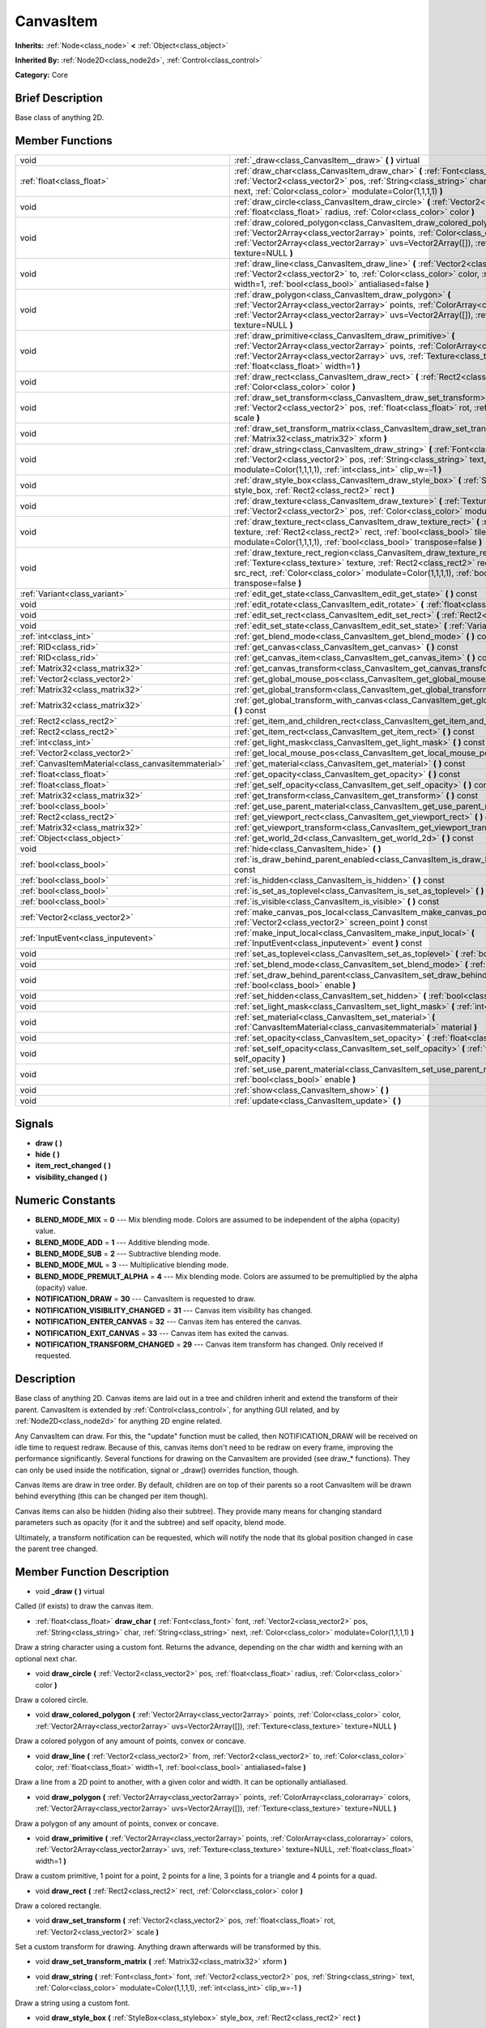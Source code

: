 .. Generated automatically by doc/tools/makerst.py in Godot's source tree.
.. DO NOT EDIT THIS FILE, but the doc/base/classes.xml source instead.

.. _class_CanvasItem:

CanvasItem
==========

**Inherits:** :ref:`Node<class_node>` **<** :ref:`Object<class_object>`

**Inherited By:** :ref:`Node2D<class_node2d>`, :ref:`Control<class_control>`

**Category:** Core

Brief Description
-----------------

Base class of anything 2D.

Member Functions
----------------

+------------------------------------------------------+------------------------------------------------------------------------------------------------------------------------------------------------------------------------------------------------------------------------------------------------------------------------------------------------+
| void                                                 | :ref:`_draw<class_CanvasItem__draw>`  **(** **)** virtual                                                                                                                                                                                                                                      |
+------------------------------------------------------+------------------------------------------------------------------------------------------------------------------------------------------------------------------------------------------------------------------------------------------------------------------------------------------------+
| :ref:`float<class_float>`                            | :ref:`draw_char<class_CanvasItem_draw_char>`  **(** :ref:`Font<class_font>` font, :ref:`Vector2<class_vector2>` pos, :ref:`String<class_string>` char, :ref:`String<class_string>` next, :ref:`Color<class_color>` modulate=Color(1,1,1,1)  **)**                                              |
+------------------------------------------------------+------------------------------------------------------------------------------------------------------------------------------------------------------------------------------------------------------------------------------------------------------------------------------------------------+
| void                                                 | :ref:`draw_circle<class_CanvasItem_draw_circle>`  **(** :ref:`Vector2<class_vector2>` pos, :ref:`float<class_float>` radius, :ref:`Color<class_color>` color  **)**                                                                                                                            |
+------------------------------------------------------+------------------------------------------------------------------------------------------------------------------------------------------------------------------------------------------------------------------------------------------------------------------------------------------------+
| void                                                 | :ref:`draw_colored_polygon<class_CanvasItem_draw_colored_polygon>`  **(** :ref:`Vector2Array<class_vector2array>` points, :ref:`Color<class_color>` color, :ref:`Vector2Array<class_vector2array>` uvs=Vector2Array([]), :ref:`Texture<class_texture>` texture=NULL  **)**                     |
+------------------------------------------------------+------------------------------------------------------------------------------------------------------------------------------------------------------------------------------------------------------------------------------------------------------------------------------------------------+
| void                                                 | :ref:`draw_line<class_CanvasItem_draw_line>`  **(** :ref:`Vector2<class_vector2>` from, :ref:`Vector2<class_vector2>` to, :ref:`Color<class_color>` color, :ref:`float<class_float>` width=1, :ref:`bool<class_bool>` antialiased=false  **)**                                                 |
+------------------------------------------------------+------------------------------------------------------------------------------------------------------------------------------------------------------------------------------------------------------------------------------------------------------------------------------------------------+
| void                                                 | :ref:`draw_polygon<class_CanvasItem_draw_polygon>`  **(** :ref:`Vector2Array<class_vector2array>` points, :ref:`ColorArray<class_colorarray>` colors, :ref:`Vector2Array<class_vector2array>` uvs=Vector2Array([]), :ref:`Texture<class_texture>` texture=NULL  **)**                          |
+------------------------------------------------------+------------------------------------------------------------------------------------------------------------------------------------------------------------------------------------------------------------------------------------------------------------------------------------------------+
| void                                                 | :ref:`draw_primitive<class_CanvasItem_draw_primitive>`  **(** :ref:`Vector2Array<class_vector2array>` points, :ref:`ColorArray<class_colorarray>` colors, :ref:`Vector2Array<class_vector2array>` uvs, :ref:`Texture<class_texture>` texture=NULL, :ref:`float<class_float>` width=1  **)**    |
+------------------------------------------------------+------------------------------------------------------------------------------------------------------------------------------------------------------------------------------------------------------------------------------------------------------------------------------------------------+
| void                                                 | :ref:`draw_rect<class_CanvasItem_draw_rect>`  **(** :ref:`Rect2<class_rect2>` rect, :ref:`Color<class_color>` color  **)**                                                                                                                                                                     |
+------------------------------------------------------+------------------------------------------------------------------------------------------------------------------------------------------------------------------------------------------------------------------------------------------------------------------------------------------------+
| void                                                 | :ref:`draw_set_transform<class_CanvasItem_draw_set_transform>`  **(** :ref:`Vector2<class_vector2>` pos, :ref:`float<class_float>` rot, :ref:`Vector2<class_vector2>` scale  **)**                                                                                                             |
+------------------------------------------------------+------------------------------------------------------------------------------------------------------------------------------------------------------------------------------------------------------------------------------------------------------------------------------------------------+
| void                                                 | :ref:`draw_set_transform_matrix<class_CanvasItem_draw_set_transform_matrix>`  **(** :ref:`Matrix32<class_matrix32>` xform  **)**                                                                                                                                                               |
+------------------------------------------------------+------------------------------------------------------------------------------------------------------------------------------------------------------------------------------------------------------------------------------------------------------------------------------------------------+
| void                                                 | :ref:`draw_string<class_CanvasItem_draw_string>`  **(** :ref:`Font<class_font>` font, :ref:`Vector2<class_vector2>` pos, :ref:`String<class_string>` text, :ref:`Color<class_color>` modulate=Color(1,1,1,1), :ref:`int<class_int>` clip_w=-1  **)**                                           |
+------------------------------------------------------+------------------------------------------------------------------------------------------------------------------------------------------------------------------------------------------------------------------------------------------------------------------------------------------------+
| void                                                 | :ref:`draw_style_box<class_CanvasItem_draw_style_box>`  **(** :ref:`StyleBox<class_stylebox>` style_box, :ref:`Rect2<class_rect2>` rect  **)**                                                                                                                                                 |
+------------------------------------------------------+------------------------------------------------------------------------------------------------------------------------------------------------------------------------------------------------------------------------------------------------------------------------------------------------+
| void                                                 | :ref:`draw_texture<class_CanvasItem_draw_texture>`  **(** :ref:`Texture<class_texture>` texture, :ref:`Vector2<class_vector2>` pos, :ref:`Color<class_color>` modulate=Color(1,1,1,1)  **)**                                                                                                   |
+------------------------------------------------------+------------------------------------------------------------------------------------------------------------------------------------------------------------------------------------------------------------------------------------------------------------------------------------------------+
| void                                                 | :ref:`draw_texture_rect<class_CanvasItem_draw_texture_rect>`  **(** :ref:`Texture<class_texture>` texture, :ref:`Rect2<class_rect2>` rect, :ref:`bool<class_bool>` tile, :ref:`Color<class_color>` modulate=Color(1,1,1,1), :ref:`bool<class_bool>` transpose=false  **)**                     |
+------------------------------------------------------+------------------------------------------------------------------------------------------------------------------------------------------------------------------------------------------------------------------------------------------------------------------------------------------------+
| void                                                 | :ref:`draw_texture_rect_region<class_CanvasItem_draw_texture_rect_region>`  **(** :ref:`Texture<class_texture>` texture, :ref:`Rect2<class_rect2>` rect, :ref:`Rect2<class_rect2>` src_rect, :ref:`Color<class_color>` modulate=Color(1,1,1,1), :ref:`bool<class_bool>` transpose=false  **)** |
+------------------------------------------------------+------------------------------------------------------------------------------------------------------------------------------------------------------------------------------------------------------------------------------------------------------------------------------------------------+
| :ref:`Variant<class_variant>`                        | :ref:`edit_get_state<class_CanvasItem_edit_get_state>`  **(** **)** const                                                                                                                                                                                                                      |
+------------------------------------------------------+------------------------------------------------------------------------------------------------------------------------------------------------------------------------------------------------------------------------------------------------------------------------------------------------+
| void                                                 | :ref:`edit_rotate<class_CanvasItem_edit_rotate>`  **(** :ref:`float<class_float>` degrees  **)**                                                                                                                                                                                               |
+------------------------------------------------------+------------------------------------------------------------------------------------------------------------------------------------------------------------------------------------------------------------------------------------------------------------------------------------------------+
| void                                                 | :ref:`edit_set_rect<class_CanvasItem_edit_set_rect>`  **(** :ref:`Rect2<class_rect2>` rect  **)**                                                                                                                                                                                              |
+------------------------------------------------------+------------------------------------------------------------------------------------------------------------------------------------------------------------------------------------------------------------------------------------------------------------------------------------------------+
| void                                                 | :ref:`edit_set_state<class_CanvasItem_edit_set_state>`  **(** :ref:`Variant<class_variant>` state  **)**                                                                                                                                                                                       |
+------------------------------------------------------+------------------------------------------------------------------------------------------------------------------------------------------------------------------------------------------------------------------------------------------------------------------------------------------------+
| :ref:`int<class_int>`                                | :ref:`get_blend_mode<class_CanvasItem_get_blend_mode>`  **(** **)** const                                                                                                                                                                                                                      |
+------------------------------------------------------+------------------------------------------------------------------------------------------------------------------------------------------------------------------------------------------------------------------------------------------------------------------------------------------------+
| :ref:`RID<class_rid>`                                | :ref:`get_canvas<class_CanvasItem_get_canvas>`  **(** **)** const                                                                                                                                                                                                                              |
+------------------------------------------------------+------------------------------------------------------------------------------------------------------------------------------------------------------------------------------------------------------------------------------------------------------------------------------------------------+
| :ref:`RID<class_rid>`                                | :ref:`get_canvas_item<class_CanvasItem_get_canvas_item>`  **(** **)** const                                                                                                                                                                                                                    |
+------------------------------------------------------+------------------------------------------------------------------------------------------------------------------------------------------------------------------------------------------------------------------------------------------------------------------------------------------------+
| :ref:`Matrix32<class_matrix32>`                      | :ref:`get_canvas_transform<class_CanvasItem_get_canvas_transform>`  **(** **)** const                                                                                                                                                                                                          |
+------------------------------------------------------+------------------------------------------------------------------------------------------------------------------------------------------------------------------------------------------------------------------------------------------------------------------------------------------------+
| :ref:`Vector2<class_vector2>`                        | :ref:`get_global_mouse_pos<class_CanvasItem_get_global_mouse_pos>`  **(** **)** const                                                                                                                                                                                                          |
+------------------------------------------------------+------------------------------------------------------------------------------------------------------------------------------------------------------------------------------------------------------------------------------------------------------------------------------------------------+
| :ref:`Matrix32<class_matrix32>`                      | :ref:`get_global_transform<class_CanvasItem_get_global_transform>`  **(** **)** const                                                                                                                                                                                                          |
+------------------------------------------------------+------------------------------------------------------------------------------------------------------------------------------------------------------------------------------------------------------------------------------------------------------------------------------------------------+
| :ref:`Matrix32<class_matrix32>`                      | :ref:`get_global_transform_with_canvas<class_CanvasItem_get_global_transform_with_canvas>`  **(** **)** const                                                                                                                                                                                  |
+------------------------------------------------------+------------------------------------------------------------------------------------------------------------------------------------------------------------------------------------------------------------------------------------------------------------------------------------------------+
| :ref:`Rect2<class_rect2>`                            | :ref:`get_item_and_children_rect<class_CanvasItem_get_item_and_children_rect>`  **(** **)** const                                                                                                                                                                                              |
+------------------------------------------------------+------------------------------------------------------------------------------------------------------------------------------------------------------------------------------------------------------------------------------------------------------------------------------------------------+
| :ref:`Rect2<class_rect2>`                            | :ref:`get_item_rect<class_CanvasItem_get_item_rect>`  **(** **)** const                                                                                                                                                                                                                        |
+------------------------------------------------------+------------------------------------------------------------------------------------------------------------------------------------------------------------------------------------------------------------------------------------------------------------------------------------------------+
| :ref:`int<class_int>`                                | :ref:`get_light_mask<class_CanvasItem_get_light_mask>`  **(** **)** const                                                                                                                                                                                                                      |
+------------------------------------------------------+------------------------------------------------------------------------------------------------------------------------------------------------------------------------------------------------------------------------------------------------------------------------------------------------+
| :ref:`Vector2<class_vector2>`                        | :ref:`get_local_mouse_pos<class_CanvasItem_get_local_mouse_pos>`  **(** **)** const                                                                                                                                                                                                            |
+------------------------------------------------------+------------------------------------------------------------------------------------------------------------------------------------------------------------------------------------------------------------------------------------------------------------------------------------------------+
| :ref:`CanvasItemMaterial<class_canvasitemmaterial>`  | :ref:`get_material<class_CanvasItem_get_material>`  **(** **)** const                                                                                                                                                                                                                          |
+------------------------------------------------------+------------------------------------------------------------------------------------------------------------------------------------------------------------------------------------------------------------------------------------------------------------------------------------------------+
| :ref:`float<class_float>`                            | :ref:`get_opacity<class_CanvasItem_get_opacity>`  **(** **)** const                                                                                                                                                                                                                            |
+------------------------------------------------------+------------------------------------------------------------------------------------------------------------------------------------------------------------------------------------------------------------------------------------------------------------------------------------------------+
| :ref:`float<class_float>`                            | :ref:`get_self_opacity<class_CanvasItem_get_self_opacity>`  **(** **)** const                                                                                                                                                                                                                  |
+------------------------------------------------------+------------------------------------------------------------------------------------------------------------------------------------------------------------------------------------------------------------------------------------------------------------------------------------------------+
| :ref:`Matrix32<class_matrix32>`                      | :ref:`get_transform<class_CanvasItem_get_transform>`  **(** **)** const                                                                                                                                                                                                                        |
+------------------------------------------------------+------------------------------------------------------------------------------------------------------------------------------------------------------------------------------------------------------------------------------------------------------------------------------------------------+
| :ref:`bool<class_bool>`                              | :ref:`get_use_parent_material<class_CanvasItem_get_use_parent_material>`  **(** **)** const                                                                                                                                                                                                    |
+------------------------------------------------------+------------------------------------------------------------------------------------------------------------------------------------------------------------------------------------------------------------------------------------------------------------------------------------------------+
| :ref:`Rect2<class_rect2>`                            | :ref:`get_viewport_rect<class_CanvasItem_get_viewport_rect>`  **(** **)** const                                                                                                                                                                                                                |
+------------------------------------------------------+------------------------------------------------------------------------------------------------------------------------------------------------------------------------------------------------------------------------------------------------------------------------------------------------+
| :ref:`Matrix32<class_matrix32>`                      | :ref:`get_viewport_transform<class_CanvasItem_get_viewport_transform>`  **(** **)** const                                                                                                                                                                                                      |
+------------------------------------------------------+------------------------------------------------------------------------------------------------------------------------------------------------------------------------------------------------------------------------------------------------------------------------------------------------+
| :ref:`Object<class_object>`                          | :ref:`get_world_2d<class_CanvasItem_get_world_2d>`  **(** **)** const                                                                                                                                                                                                                          |
+------------------------------------------------------+------------------------------------------------------------------------------------------------------------------------------------------------------------------------------------------------------------------------------------------------------------------------------------------------+
| void                                                 | :ref:`hide<class_CanvasItem_hide>`  **(** **)**                                                                                                                                                                                                                                                |
+------------------------------------------------------+------------------------------------------------------------------------------------------------------------------------------------------------------------------------------------------------------------------------------------------------------------------------------------------------+
| :ref:`bool<class_bool>`                              | :ref:`is_draw_behind_parent_enabled<class_CanvasItem_is_draw_behind_parent_enabled>`  **(** **)** const                                                                                                                                                                                        |
+------------------------------------------------------+------------------------------------------------------------------------------------------------------------------------------------------------------------------------------------------------------------------------------------------------------------------------------------------------+
| :ref:`bool<class_bool>`                              | :ref:`is_hidden<class_CanvasItem_is_hidden>`  **(** **)** const                                                                                                                                                                                                                                |
+------------------------------------------------------+------------------------------------------------------------------------------------------------------------------------------------------------------------------------------------------------------------------------------------------------------------------------------------------------+
| :ref:`bool<class_bool>`                              | :ref:`is_set_as_toplevel<class_CanvasItem_is_set_as_toplevel>`  **(** **)** const                                                                                                                                                                                                              |
+------------------------------------------------------+------------------------------------------------------------------------------------------------------------------------------------------------------------------------------------------------------------------------------------------------------------------------------------------------+
| :ref:`bool<class_bool>`                              | :ref:`is_visible<class_CanvasItem_is_visible>`  **(** **)** const                                                                                                                                                                                                                              |
+------------------------------------------------------+------------------------------------------------------------------------------------------------------------------------------------------------------------------------------------------------------------------------------------------------------------------------------------------------+
| :ref:`Vector2<class_vector2>`                        | :ref:`make_canvas_pos_local<class_CanvasItem_make_canvas_pos_local>`  **(** :ref:`Vector2<class_vector2>` screen_point  **)** const                                                                                                                                                            |
+------------------------------------------------------+------------------------------------------------------------------------------------------------------------------------------------------------------------------------------------------------------------------------------------------------------------------------------------------------+
| :ref:`InputEvent<class_inputevent>`                  | :ref:`make_input_local<class_CanvasItem_make_input_local>`  **(** :ref:`InputEvent<class_inputevent>` event  **)** const                                                                                                                                                                       |
+------------------------------------------------------+------------------------------------------------------------------------------------------------------------------------------------------------------------------------------------------------------------------------------------------------------------------------------------------------+
| void                                                 | :ref:`set_as_toplevel<class_CanvasItem_set_as_toplevel>`  **(** :ref:`bool<class_bool>` enable  **)**                                                                                                                                                                                          |
+------------------------------------------------------+------------------------------------------------------------------------------------------------------------------------------------------------------------------------------------------------------------------------------------------------------------------------------------------------+
| void                                                 | :ref:`set_blend_mode<class_CanvasItem_set_blend_mode>`  **(** :ref:`int<class_int>` blend_mode  **)**                                                                                                                                                                                          |
+------------------------------------------------------+------------------------------------------------------------------------------------------------------------------------------------------------------------------------------------------------------------------------------------------------------------------------------------------------+
| void                                                 | :ref:`set_draw_behind_parent<class_CanvasItem_set_draw_behind_parent>`  **(** :ref:`bool<class_bool>` enable  **)**                                                                                                                                                                            |
+------------------------------------------------------+------------------------------------------------------------------------------------------------------------------------------------------------------------------------------------------------------------------------------------------------------------------------------------------------+
| void                                                 | :ref:`set_hidden<class_CanvasItem_set_hidden>`  **(** :ref:`bool<class_bool>` hidden  **)**                                                                                                                                                                                                    |
+------------------------------------------------------+------------------------------------------------------------------------------------------------------------------------------------------------------------------------------------------------------------------------------------------------------------------------------------------------+
| void                                                 | :ref:`set_light_mask<class_CanvasItem_set_light_mask>`  **(** :ref:`int<class_int>` light_mask  **)**                                                                                                                                                                                          |
+------------------------------------------------------+------------------------------------------------------------------------------------------------------------------------------------------------------------------------------------------------------------------------------------------------------------------------------------------------+
| void                                                 | :ref:`set_material<class_CanvasItem_set_material>`  **(** :ref:`CanvasItemMaterial<class_canvasitemmaterial>` material  **)**                                                                                                                                                                  |
+------------------------------------------------------+------------------------------------------------------------------------------------------------------------------------------------------------------------------------------------------------------------------------------------------------------------------------------------------------+
| void                                                 | :ref:`set_opacity<class_CanvasItem_set_opacity>`  **(** :ref:`float<class_float>` opacity  **)**                                                                                                                                                                                               |
+------------------------------------------------------+------------------------------------------------------------------------------------------------------------------------------------------------------------------------------------------------------------------------------------------------------------------------------------------------+
| void                                                 | :ref:`set_self_opacity<class_CanvasItem_set_self_opacity>`  **(** :ref:`float<class_float>` self_opacity  **)**                                                                                                                                                                                |
+------------------------------------------------------+------------------------------------------------------------------------------------------------------------------------------------------------------------------------------------------------------------------------------------------------------------------------------------------------+
| void                                                 | :ref:`set_use_parent_material<class_CanvasItem_set_use_parent_material>`  **(** :ref:`bool<class_bool>` enable  **)**                                                                                                                                                                          |
+------------------------------------------------------+------------------------------------------------------------------------------------------------------------------------------------------------------------------------------------------------------------------------------------------------------------------------------------------------+
| void                                                 | :ref:`show<class_CanvasItem_show>`  **(** **)**                                                                                                                                                                                                                                                |
+------------------------------------------------------+------------------------------------------------------------------------------------------------------------------------------------------------------------------------------------------------------------------------------------------------------------------------------------------------+
| void                                                 | :ref:`update<class_CanvasItem_update>`  **(** **)**                                                                                                                                                                                                                                            |
+------------------------------------------------------+------------------------------------------------------------------------------------------------------------------------------------------------------------------------------------------------------------------------------------------------------------------------------------------------+

Signals
-------

-  **draw**  **(** **)**
-  **hide**  **(** **)**
-  **item_rect_changed**  **(** **)**
-  **visibility_changed**  **(** **)**

Numeric Constants
-----------------

- **BLEND_MODE_MIX** = **0** --- Mix blending mode. Colors are assumed to be independent of the alpha (opacity) value.
- **BLEND_MODE_ADD** = **1** --- Additive blending mode.
- **BLEND_MODE_SUB** = **2** --- Subtractive blending mode.
- **BLEND_MODE_MUL** = **3** --- Multiplicative blending mode.
- **BLEND_MODE_PREMULT_ALPHA** = **4** --- Mix blending mode. Colors are assumed to be premultiplied by the alpha (opacity) value.
- **NOTIFICATION_DRAW** = **30** --- CanvasItem is requested to draw.
- **NOTIFICATION_VISIBILITY_CHANGED** = **31** --- Canvas item visibility has changed.
- **NOTIFICATION_ENTER_CANVAS** = **32** --- Canvas item has entered the canvas.
- **NOTIFICATION_EXIT_CANVAS** = **33** --- Canvas item has exited the canvas.
- **NOTIFICATION_TRANSFORM_CHANGED** = **29** --- Canvas item transform has changed. Only received if requested.

Description
-----------

Base class of anything 2D. Canvas items are laid out in a tree and children inherit and extend the transform of their parent. CanvasItem is extended by :ref:`Control<class_control>`, for anything GUI related, and by :ref:`Node2D<class_node2d>` for anything 2D engine related.

Any CanvasItem can draw. For this, the "update" function must be called, then NOTIFICATION_DRAW will be received on idle time to request redraw. Because of this, canvas items don't need to be redraw on every frame, improving the performance significantly. Several functions for drawing on the CanvasItem are provided (see draw\_\* functions). They can only be used inside the notification, signal or _draw() overrides function, though.

Canvas items are draw in tree order. By default, children are on top of their parents so a root CanvasItem will be drawn behind everything (this can be changed per item though).

Canvas items can also be hidden (hiding also their subtree). They provide many means for changing standard parameters such as opacity (for it and the subtree) and self opacity, blend mode.

Ultimately, a transform notification can be requested, which will notify the node that its global position changed in case the parent tree changed.

Member Function Description
---------------------------

.. _class_CanvasItem__draw:

- void  **_draw**  **(** **)** virtual

Called (if exists) to draw the canvas item.

.. _class_CanvasItem_draw_char:

- :ref:`float<class_float>`  **draw_char**  **(** :ref:`Font<class_font>` font, :ref:`Vector2<class_vector2>` pos, :ref:`String<class_string>` char, :ref:`String<class_string>` next, :ref:`Color<class_color>` modulate=Color(1,1,1,1)  **)**

Draw a string character using a custom font. Returns the advance, depending on the char width and kerning with an optional next char.

.. _class_CanvasItem_draw_circle:

- void  **draw_circle**  **(** :ref:`Vector2<class_vector2>` pos, :ref:`float<class_float>` radius, :ref:`Color<class_color>` color  **)**

Draw a colored circle.

.. _class_CanvasItem_draw_colored_polygon:

- void  **draw_colored_polygon**  **(** :ref:`Vector2Array<class_vector2array>` points, :ref:`Color<class_color>` color, :ref:`Vector2Array<class_vector2array>` uvs=Vector2Array([]), :ref:`Texture<class_texture>` texture=NULL  **)**

Draw a colored polygon of any amount of points, convex or concave.

.. _class_CanvasItem_draw_line:

- void  **draw_line**  **(** :ref:`Vector2<class_vector2>` from, :ref:`Vector2<class_vector2>` to, :ref:`Color<class_color>` color, :ref:`float<class_float>` width=1, :ref:`bool<class_bool>` antialiased=false  **)**

Draw a line from a 2D point to another, with a given color and width. It can be optionally antialiased.

.. _class_CanvasItem_draw_polygon:

- void  **draw_polygon**  **(** :ref:`Vector2Array<class_vector2array>` points, :ref:`ColorArray<class_colorarray>` colors, :ref:`Vector2Array<class_vector2array>` uvs=Vector2Array([]), :ref:`Texture<class_texture>` texture=NULL  **)**

Draw a polygon of any amount of points, convex or concave.

.. _class_CanvasItem_draw_primitive:

- void  **draw_primitive**  **(** :ref:`Vector2Array<class_vector2array>` points, :ref:`ColorArray<class_colorarray>` colors, :ref:`Vector2Array<class_vector2array>` uvs, :ref:`Texture<class_texture>` texture=NULL, :ref:`float<class_float>` width=1  **)**

Draw a custom primitive, 1 point for a point, 2 points for a line, 3 points for a triangle and 4 points for a quad.

.. _class_CanvasItem_draw_rect:

- void  **draw_rect**  **(** :ref:`Rect2<class_rect2>` rect, :ref:`Color<class_color>` color  **)**

Draw a colored rectangle.

.. _class_CanvasItem_draw_set_transform:

- void  **draw_set_transform**  **(** :ref:`Vector2<class_vector2>` pos, :ref:`float<class_float>` rot, :ref:`Vector2<class_vector2>` scale  **)**

Set a custom transform for drawing. Anything drawn afterwards will be transformed by this.

.. _class_CanvasItem_draw_set_transform_matrix:

- void  **draw_set_transform_matrix**  **(** :ref:`Matrix32<class_matrix32>` xform  **)**

.. _class_CanvasItem_draw_string:

- void  **draw_string**  **(** :ref:`Font<class_font>` font, :ref:`Vector2<class_vector2>` pos, :ref:`String<class_string>` text, :ref:`Color<class_color>` modulate=Color(1,1,1,1), :ref:`int<class_int>` clip_w=-1  **)**

Draw a string using a custom font.

.. _class_CanvasItem_draw_style_box:

- void  **draw_style_box**  **(** :ref:`StyleBox<class_stylebox>` style_box, :ref:`Rect2<class_rect2>` rect  **)**

Draw a styled rectangle.

.. _class_CanvasItem_draw_texture:

- void  **draw_texture**  **(** :ref:`Texture<class_texture>` texture, :ref:`Vector2<class_vector2>` pos, :ref:`Color<class_color>` modulate=Color(1,1,1,1)  **)**

Draw a texture at a given position.

.. _class_CanvasItem_draw_texture_rect:

- void  **draw_texture_rect**  **(** :ref:`Texture<class_texture>` texture, :ref:`Rect2<class_rect2>` rect, :ref:`bool<class_bool>` tile, :ref:`Color<class_color>` modulate=Color(1,1,1,1), :ref:`bool<class_bool>` transpose=false  **)**

Draw a textured rectangle at a given position, optionally modulated by a color. Transpose swaps the x and y coordinates when reading the texture.

.. _class_CanvasItem_draw_texture_rect_region:

- void  **draw_texture_rect_region**  **(** :ref:`Texture<class_texture>` texture, :ref:`Rect2<class_rect2>` rect, :ref:`Rect2<class_rect2>` src_rect, :ref:`Color<class_color>` modulate=Color(1,1,1,1), :ref:`bool<class_bool>` transpose=false  **)**

Draw a textured rectangle region at a given position, optionally modulated by a color. Transpose swaps the x and y coordinates when reading the texture.

.. _class_CanvasItem_edit_get_state:

- :ref:`Variant<class_variant>`  **edit_get_state**  **(** **)** const

Used for editing, returns an opaque value representing the transform state.

.. _class_CanvasItem_edit_rotate:

- void  **edit_rotate**  **(** :ref:`float<class_float>` degrees  **)**

Used for editing, handle rotation.

.. _class_CanvasItem_edit_set_rect:

- void  **edit_set_rect**  **(** :ref:`Rect2<class_rect2>` rect  **)**

.. _class_CanvasItem_edit_set_state:

- void  **edit_set_state**  **(** :ref:`Variant<class_variant>` state  **)**

Set the transform state of this CanvasItem. For :ref:`Node2D<class_node2d>`, this is an :ref:`Array<class_array>` with (in order) a :ref:`Vector2<class_vector2>` for position, a float for rotation and another :ref:`Vector2<class_vector2>` for scale. For :ref:`Control<class_control>` this is a :ref:`Rect2<class_rect2>` with the position and size.

.. _class_CanvasItem_get_blend_mode:

- :ref:`int<class_int>`  **get_blend_mode**  **(** **)** const

Return the current blending mode from enum BLEND_MODE\_\*.

.. _class_CanvasItem_get_canvas:

- :ref:`RID<class_rid>`  **get_canvas**  **(** **)** const

Return the :ref:`RID<class_rid>` of the :ref:`World2D<class_world2d>` canvas where this item is in.

.. _class_CanvasItem_get_canvas_item:

- :ref:`RID<class_rid>`  **get_canvas_item**  **(** **)** const

Return the canvas item RID used by :ref:`VisualServer<class_visualserver>` for this item.

.. _class_CanvasItem_get_canvas_transform:

- :ref:`Matrix32<class_matrix32>`  **get_canvas_transform**  **(** **)** const

Get the transform matrix of this item's canvas.

.. _class_CanvasItem_get_global_mouse_pos:

- :ref:`Vector2<class_vector2>`  **get_global_mouse_pos**  **(** **)** const

Get the global position of the mouse.

.. _class_CanvasItem_get_global_transform:

- :ref:`Matrix32<class_matrix32>`  **get_global_transform**  **(** **)** const

Get the global transform matrix of this item.

.. _class_CanvasItem_get_global_transform_with_canvas:

- :ref:`Matrix32<class_matrix32>`  **get_global_transform_with_canvas**  **(** **)** const

Get the global transform matrix of this item in relation to the canvas.

.. _class_CanvasItem_get_item_and_children_rect:

- :ref:`Rect2<class_rect2>`  **get_item_and_children_rect**  **(** **)** const

Get a :ref:`Rect2<class_rect2>` with the boundaries of this item and its children.

.. _class_CanvasItem_get_item_rect:

- :ref:`Rect2<class_rect2>`  **get_item_rect**  **(** **)** const

Return a rect containing the editable boundaries of the item.

.. _class_CanvasItem_get_light_mask:

- :ref:`int<class_int>`  **get_light_mask**  **(** **)** const

Get this item's light mask number.

.. _class_CanvasItem_get_local_mouse_pos:

- :ref:`Vector2<class_vector2>`  **get_local_mouse_pos**  **(** **)** const

Get the mouse position relative to this item's position.

.. _class_CanvasItem_get_material:

- :ref:`CanvasItemMaterial<class_canvasitemmaterial>`  **get_material**  **(** **)** const

Get the material of this item.

.. _class_CanvasItem_get_opacity:

- :ref:`float<class_float>`  **get_opacity**  **(** **)** const

Return the canvas item opacity. This affects the canvas item and all the children.

.. _class_CanvasItem_get_self_opacity:

- :ref:`float<class_float>`  **get_self_opacity**  **(** **)** const

Return the canvas item self-opacity.

.. _class_CanvasItem_get_transform:

- :ref:`Matrix32<class_matrix32>`  **get_transform**  **(** **)** const

Get the transform matrix of this item.

.. _class_CanvasItem_get_use_parent_material:

- :ref:`bool<class_bool>`  **get_use_parent_material**  **(** **)** const

Get whether this item uses its parent's material.

.. _class_CanvasItem_get_viewport_rect:

- :ref:`Rect2<class_rect2>`  **get_viewport_rect**  **(** **)** const

Get the viewport's boundaries as a :ref:`Rect2<class_rect2>`.

.. _class_CanvasItem_get_viewport_transform:

- :ref:`Matrix32<class_matrix32>`  **get_viewport_transform**  **(** **)** const

Get this item's transform in relation to the viewport.

.. _class_CanvasItem_get_world_2d:

- :ref:`Object<class_object>`  **get_world_2d**  **(** **)** const

Get the :ref:`World2D<class_world2d>` where this item is in.

.. _class_CanvasItem_hide:

- void  **hide**  **(** **)**

Hide the CanvasItem currently visible.

.. _class_CanvasItem_is_draw_behind_parent_enabled:

- :ref:`bool<class_bool>`  **is_draw_behind_parent_enabled**  **(** **)** const

Return whether the item is drawn behind its parent.

.. _class_CanvasItem_is_hidden:

- :ref:`bool<class_bool>`  **is_hidden**  **(** **)** const

Return true if this CanvasItem is hidden. Note that the CanvasItem may not be visible, but as long as it's not hidden (:ref:`hide<class_CanvasItem_hide>` called) the function will return false.

.. _class_CanvasItem_is_set_as_toplevel:

- :ref:`bool<class_bool>`  **is_set_as_toplevel**  **(** **)** const

Return if set as toplevel. See :ref:`set_as_toplevel<class_CanvasItem_set_as_toplevel>`.

.. _class_CanvasItem_is_visible:

- :ref:`bool<class_bool>`  **is_visible**  **(** **)** const

Return true if this CanvasItem is visible. It may be invisible because itself or a parent canvas item is hidden.

.. _class_CanvasItem_make_canvas_pos_local:

- :ref:`Vector2<class_vector2>`  **make_canvas_pos_local**  **(** :ref:`Vector2<class_vector2>` screen_point  **)** const

.. _class_CanvasItem_make_input_local:

- :ref:`InputEvent<class_inputevent>`  **make_input_local**  **(** :ref:`InputEvent<class_inputevent>` event  **)** const

Takes a global input event and convert to this item's coordinate system.

.. _class_CanvasItem_set_as_toplevel:

- void  **set_as_toplevel**  **(** :ref:`bool<class_bool>` enable  **)**

Set as top level. This means that it will not inherit transform from parent canvas items.

.. _class_CanvasItem_set_blend_mode:

- void  **set_blend_mode**  **(** :ref:`int<class_int>` blend_mode  **)**

Set the blending mode from enum BLEND_MODE\_\*.

.. _class_CanvasItem_set_draw_behind_parent:

- void  **set_draw_behind_parent**  **(** :ref:`bool<class_bool>` enable  **)**

Set whether the canvas item is drawn behind its parent.

.. _class_CanvasItem_set_hidden:

- void  **set_hidden**  **(** :ref:`bool<class_bool>` hidden  **)**

Set whether this item should be hidden or not. Note that no matter what is set here this item won't be shown if its parent or grandparents nodes are also hidden. A hidden CanvasItem make all children hidden too.

.. _class_CanvasItem_set_light_mask:

- void  **set_light_mask**  **(** :ref:`int<class_int>` light_mask  **)**

Set the ligtht mask number of this item.

.. _class_CanvasItem_set_material:

- void  **set_material**  **(** :ref:`CanvasItemMaterial<class_canvasitemmaterial>` material  **)**

Set the material of this item.

.. _class_CanvasItem_set_opacity:

- void  **set_opacity**  **(** :ref:`float<class_float>` opacity  **)**

Set canvas item opacity. This will affect the canvas item and all the children.

.. _class_CanvasItem_set_self_opacity:

- void  **set_self_opacity**  **(** :ref:`float<class_float>` self_opacity  **)**

Set canvas item self-opacity. This does not affect the opacity of children items.

.. _class_CanvasItem_set_use_parent_material:

- void  **set_use_parent_material**  **(** :ref:`bool<class_bool>` enable  **)**

Set whether or not this item should use its parent's material.

.. _class_CanvasItem_show:

- void  **show**  **(** **)**

Show the CanvasItem currently hidden.

.. _class_CanvasItem_update:

- void  **update**  **(** **)**

Queue the CanvasItem for update. ``NOTIFICATION_DRAW`` will be called on idle time to request redraw.


